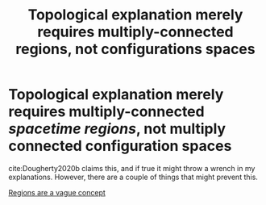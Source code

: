 :PROPERTIES:
:ID:       8c848baa-058b-43ca-ad0d-b96b0daabb7a
:END:
#+title: Topological explanation merely requires multiply-connected regions, not configurations spaces
#+filetags: idealization FQHE anyons

* Topological explanation merely requires multiply-connected /spacetime regions/, not multiply connected configuration spaces

cite:Dougherty2020b claims this, and if true it might throw a wrench in my explanations. However, there are a couple of things that might prevent this.

[[file:20210503132021-regions_are_a_vague_concept.org][Regions are a vague concept]]
